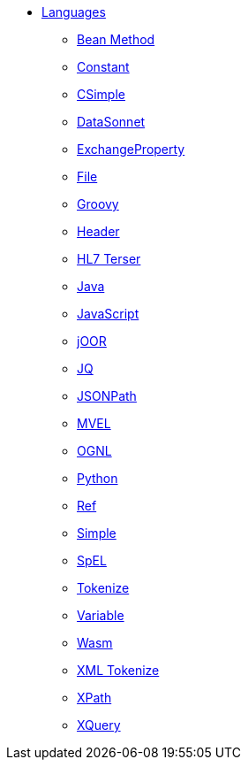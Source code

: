 // this file is auto generated and changes to it will be overwritten
// make edits in docs/*nav.adoc.template files instead

* xref:languages:index.adoc[Languages]
** xref:bean-language.adoc[Bean Method]
** xref:constant-language.adoc[Constant]
** xref:csimple-language.adoc[CSimple]
** xref:datasonnet-language.adoc[DataSonnet]
** xref:exchangeProperty-language.adoc[ExchangeProperty]
** xref:file-language.adoc[File]
** xref:groovy-language.adoc[Groovy]
** xref:header-language.adoc[Header]
** xref:hl7terser-language.adoc[HL7 Terser]
** xref:java-language.adoc[Java]
** xref:js-language.adoc[JavaScript]
** xref:joor-language.adoc[jOOR]
** xref:jq-language.adoc[JQ]
** xref:jsonpath-language.adoc[JSONPath]
** xref:mvel-language.adoc[MVEL]
** xref:ognl-language.adoc[OGNL]
** xref:python-language.adoc[Python]
** xref:ref-language.adoc[Ref]
** xref:simple-language.adoc[Simple]
** xref:spel-language.adoc[SpEL]
** xref:tokenize-language.adoc[Tokenize]
** xref:variable-language.adoc[Variable]
** xref:wasm-language.adoc[Wasm]
** xref:xtokenize-language.adoc[XML Tokenize]
** xref:xpath-language.adoc[XPath]
** xref:xquery-language.adoc[XQuery]

